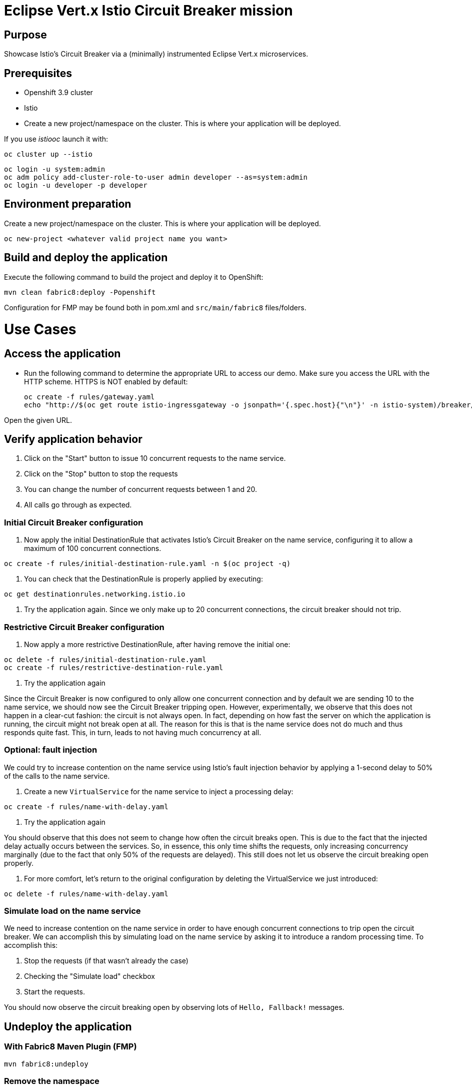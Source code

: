 = Eclipse Vert.x Istio Circuit Breaker mission

== Purpose
Showcase Istio's Circuit Breaker via a (minimally) instrumented Eclipse Vert.x microservices.

== Prerequisites

* Openshift 3.9 cluster
* Istio
* Create a new project/namespace on the cluster. This is where your application will be deployed.

If you use _istiooc_ launch it with:
```bash
oc cluster up --istio
```

```bash
oc login -u system:admin
oc adm policy add-cluster-role-to-user admin developer --as=system:admin
oc login -u developer -p developer
```

== Environment preparation

Create a new project/namespace on the cluster. This is where your application will be deployed.

```bash
oc new-project <whatever valid project name you want>
```

== Build and deploy the application

Execute the following command to build the project and deploy it to OpenShift:
```bash
mvn clean fabric8:deploy -Popenshift
```
Configuration for FMP may be found both in pom.xml and `src/main/fabric8` files/folders.

= Use Cases

== Access the application

* Run the following command to determine the appropriate URL to access our demo. Make sure you access the URL with the
HTTP scheme. HTTPS is NOT enabled by default:
+
```bash
oc create -f rules/gateway.yaml
echo "http://$(oc get route istio-ingressgateway -o jsonpath='{.spec.host}{"\n"}' -n istio-system)/breaker/greeting"
```

Open the given URL.

== Verify application behavior

1. Click on the "Start" button to issue 10 concurrent requests to the name service.
2. Click on the "Stop" button to stop the requests
3. You can change the number of concurrent requests between 1 and 20.
4. All calls go through as expected.


=== Initial Circuit Breaker configuration

1. Now apply the initial DestinationRule that activates Istio’s Circuit Breaker on the name service, configuring it to
 allow a maximum of 100 concurrent connections.

```bash
oc create -f rules/initial-destination-rule.yaml -n $(oc project -q)
```

2. You can check that the DestinationRule is properly applied by executing:

```bash
oc get destinationrules.networking.istio.io
```

3. Try the application again. Since we only make up to 20 concurrent connections, the circuit breaker should not trip.

=== Restrictive Circuit Breaker configuration

1. Now apply a more restrictive DestinationRule, after having remove the initial one:

```bash
oc delete -f rules/initial-destination-rule.yaml
oc create -f rules/restrictive-destination-rule.yaml
```

2. Try the application again

Since the Circuit Breaker is now configured to only allow one concurrent connection and by default we are sending 10 to
the name service, we should now see the Circuit Breaker tripping open. However, experimentally, we observe that this does
not happen in a clear-cut fashion: the circuit is not always open. In fact, depending on how fast the server on which the
 application is running, the circuit might not break open at all. The reason for this is that is the name service does
 not do much and thus responds quite fast. This, in turn, leads to not having much concurrency at all.

=== Optional: fault injection

We could try to increase contention on the name service using Istio’s fault injection behavior by applying a 1-second
delay to 50% of the calls to the name service.

1. Create a new `VirtualService` for the name service to inject a processing delay:

```bash
oc create -f rules/name-with-delay.yaml
```

2. Try the application again

You should observe that this does not seem to change how often the circuit breaks open. This is due to the fact that
the injected delay actually occurs between the services. So, in essence, this only time shifts the requests, only
increasing concurrency marginally (due to the fact that only 50% of the requests are delayed). This still does not let
 us observe the circuit breaking open properly.

3. For more comfort, let’s return to the original configuration by deleting the VirtualService we just introduced:

```bash
oc delete -f rules/name-with-delay.yaml
```

=== Simulate load on the name service

We need to increase contention on the name service in order to have enough concurrent connections to trip open the
circuit breaker. We can accomplish this by simulating load on the name service by asking it to introduce a random
processing time. To accomplish this:

1. Stop the requests (if that wasn’t already the case)
2. Checking the "Simulate load" checkbox
3. Start the requests.

You should now observe the circuit breaking open by observing lots of `Hello, Fallback!` messages.

== Undeploy the application

=== With Fabric8 Maven Plugin (FMP)

```bash
mvn fabric8:undeploy
```

=== Remove the namespace
This will delete the project from the OpenShift cluster.

```bash
oc delete project <your project name>
```
